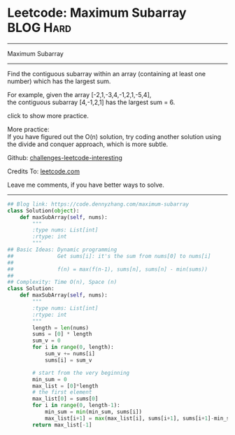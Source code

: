 * Leetcode: Maximum Subarray                                      :BLOG:Hard:
#+STARTUP: showeverything
#+OPTIONS: toc:nil \n:t ^:nil creator:nil d:nil
:PROPERTIES:
:type:     inspiring, subarray, classic, redo
:END:
---------------------------------------------------------------------
Maximum Subarray
---------------------------------------------------------------------
Find the contiguous subarray within an array (containing at least one number) which has the largest sum.

For example, given the array [-2,1,-3,4,-1,2,1,-5,4],
the contiguous subarray [4,-1,2,1] has the largest sum = 6.

click to show more practice.

More practice:
If you have figured out the O(n) solution, try coding another solution using the divide and conquer approach, which is more subtle.

Github: [[url-external:https://github.com/DennyZhang/challenges-leetcode-interesting/tree/master/problems/maximum-subarray][challenges-leetcode-interesting]]

Credits To: [[url-external:https://leetcode.com/problems/maximum-subarray/description/][leetcode.com]]

Leave me comments, if you have better ways to solve.
---------------------------------------------------------------------

#+BEGIN_SRC python
## Blog link: https://code.dennyzhang.com/maximum-subarray
class Solution(object):
    def maxSubArray(self, nums):
        """
        :type nums: List[int]
        :rtype: int
        """
## Basic Ideas: Dynamic programming
##              Get sums[i]: it's the sum from nums[0] to nums[i]
##
##              f(n) = max(f(n-1), sums[n], sums[n] - min(sums))
##
## Complexity: Time O(n), Space (n)
class Solution:
    def maxSubArray(self, nums):
        """
        :type nums: List[int]
        :rtype: int
        """
        length = len(nums)
        sums = [0] * length
        sum_v = 0
        for i in range(0, length):
            sum_v += nums[i]
            sums[i] = sum_v

        # start from the very beginning
        min_sum = 0
        max_list = [0]*length
        # the first element
        max_list[0] = sums[0]
        for i in range(0, length-1):
            min_sum = min(min_sum, sums[i])
            max_list[i+1] = max(max_list[i], sums[i+1], sums[i+1]-min_sum)
        return max_list[-1]
#+END_SRC
